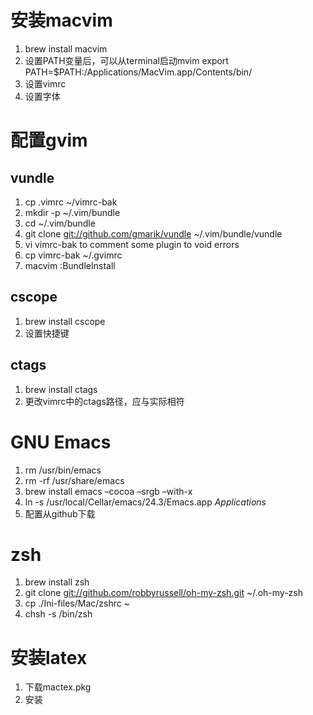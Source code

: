 
#+STARTUP: indent

* 安装macvim
1. brew install macvim
2. 设置PATH变量后，可以从terminal启动mvim
	export PATH=$PATH:/Applications/MacVim.app/Contents/bin/
3. 设置vimrc
4. 设置字体

* 配置gvim
** vundle
1. cp .vimrc ~/vimrc-bak
2. mkdir -p ~/.vim/bundle
3. cd ~/.vim/bundle 
4. git clone git://github.com/gmarik/vundle ~/.vim/bundle/vundle
5. vi vimrc-bak to comment some plugin to void errors
6. cp vimrc-bak ~/.gvimrc
7. macvim :BundleInstall
** cscope
1. brew install cscope
2. 设置快捷键

** ctags
1. brew install ctags
2. 更改vimrc中的ctags路径，应与实际相符

* GNU Emacs
1. rm /usr/bin/emacs
2. rm -rf /usr/share/emacs
3. brew install emacs --cocoa --srgb --with-x
4. ln -s /usr/local/Cellar/emacs/24.3/Emacs.app /Applications/
5. 配置从github下载

* zsh
1. brew install zsh
2. git clone git://github.com/robbyrussell/oh-my-zsh.git ~/.oh-my-zsh
3. cp ./Ini-files/Mac/zshrc ~
4. chsh -s /bin/zsh

* 安装latex
1. 下载mactex.pkg
2. 安装
